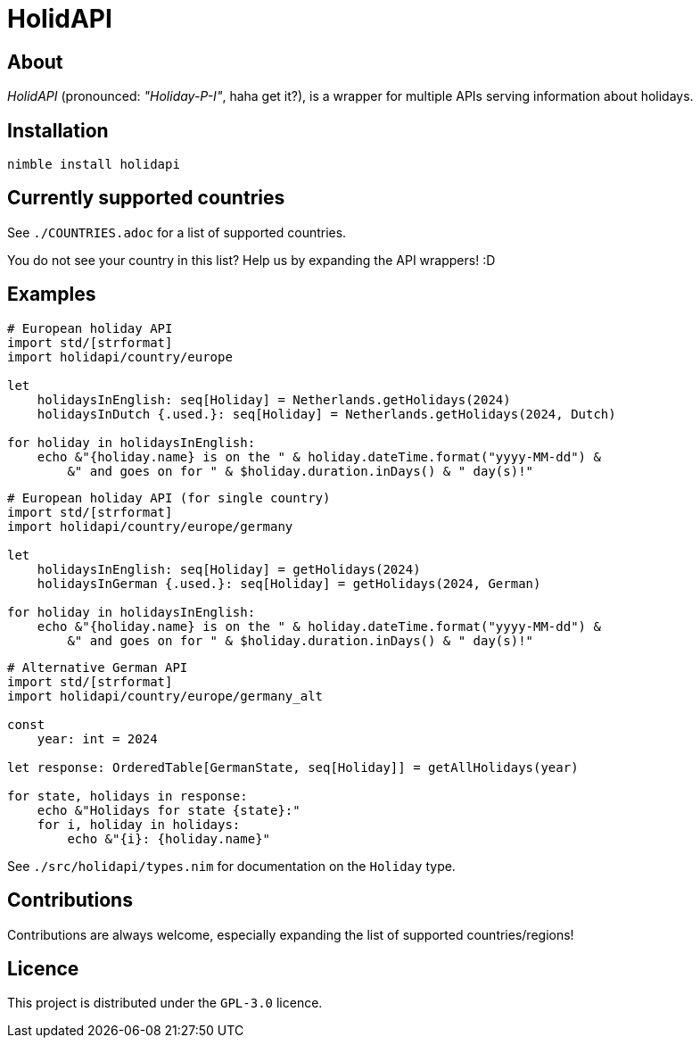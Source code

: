 = HolidAPI

== About

_HolidAPI_ (pronounced: _"Holiday-P-I"_, haha get it?), is a wrapper for multiple APIs serving information about holidays.

== Installation

`nimble install holidapi`

== Currently supported countries

See `./COUNTRIES.adoc` for a list of supported countries.

You do not see your country in this list? Help us by expanding the API wrappers! :D

== Examples

```nim
# European holiday API
import std/[strformat]
import holidapi/country/europe

let
    holidaysInEnglish: seq[Holiday] = Netherlands.getHolidays(2024)
    holidaysInDutch {.used.}: seq[Holiday] = Netherlands.getHolidays(2024, Dutch)

for holiday in holidaysInEnglish:
    echo &"{holiday.name} is on the " & holiday.dateTime.format("yyyy-MM-dd") &
        &" and goes on for " & $holiday.duration.inDays() & " day(s)!"
```
```nim
# European holiday API (for single country)
import std/[strformat]
import holidapi/country/europe/germany

let
    holidaysInEnglish: seq[Holiday] = getHolidays(2024)
    holidaysInGerman {.used.}: seq[Holiday] = getHolidays(2024, German)

for holiday in holidaysInEnglish:
    echo &"{holiday.name} is on the " & holiday.dateTime.format("yyyy-MM-dd") &
        &" and goes on for " & $holiday.duration.inDays() & " day(s)!"
```
```nim
# Alternative German API
import std/[strformat]
import holidapi/country/europe/germany_alt

const
    year: int = 2024

let response: OrderedTable[GermanState, seq[Holiday]] = getAllHolidays(year)

for state, holidays in response:
    echo &"Holidays for state {state}:"
    for i, holiday in holidays:
        echo &"{i}: {holiday.name}"
```

See `./src/holidapi/types.nim` for documentation on the `Holiday` type.

== Contributions

Contributions are always welcome, especially expanding the list of supported countries/regions!

== Licence

This project is distributed under the `GPL-3.0` licence.
